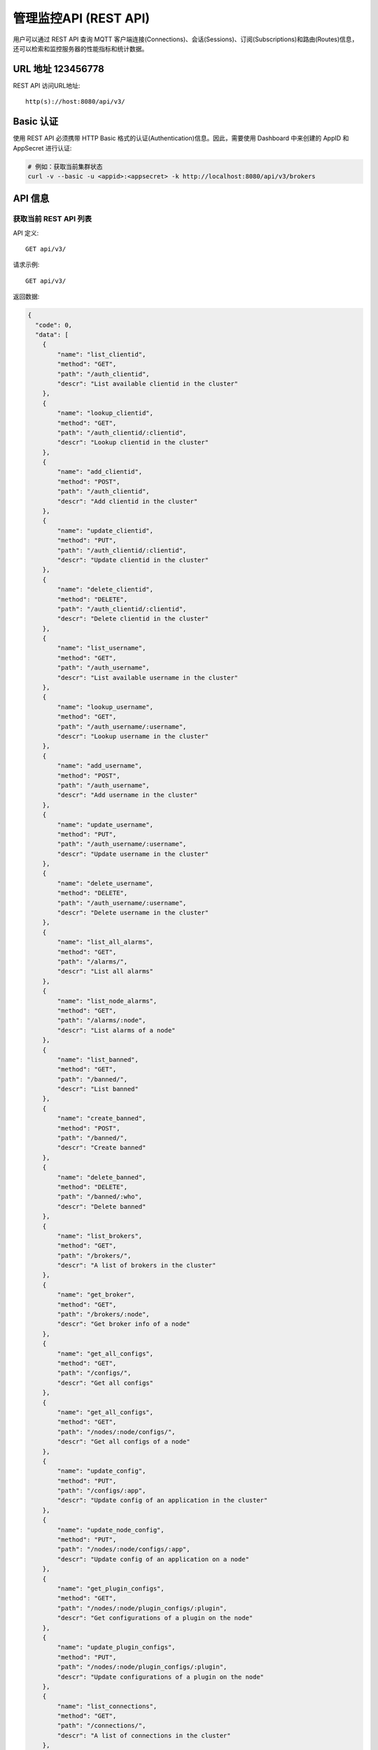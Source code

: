 
.. _rest_api:

======================
管理监控API (REST API)
======================

用户可以通过 REST API 查询 MQTT 客户端连接(Connections)、会话(Sessions)、订阅(Subscriptions)和路由(Routes)信息，还可以检索和监控服务器的性能指标和统计数据。

---------
URL 地址 123456778
---------

REST API 访问URL地址::

    http(s)://host:8080/api/v3/

-----------
Basic 认证
-----------

使用 REST API 必须携带 HTTP Basic 格式的认证(Authentication)信息。因此，需要使用 Dashboard 中来创建的 AppID 和 AppSecret 进行认证:

.. code-block:: bash

    # 例如：获取当前集群状态
    curl -v --basic -u <appid>:<appsecret> -k http://localhost:8080/api/v3/brokers

----------
API 信息
----------

获取当前 REST API 列表
----------------------

API 定义::

    GET api/v3/

请求示例::

    GET api/v3/

返回数据:

.. code:: json

    {
      "code": 0,
      "data": [
        {
            "name": "list_clientid",
            "method": "GET",
            "path": "/auth_clientid",
            "descr": "List available clientid in the cluster"
        },
        {
            "name": "lookup_clientid",
            "method": "GET",
            "path": "/auth_clientid/:clientid",
            "descr": "Lookup clientid in the cluster"
        },
        {
            "name": "add_clientid",
            "method": "POST",
            "path": "/auth_clientid",
            "descr": "Add clientid in the cluster"
        },
        {
            "name": "update_clientid",
            "method": "PUT",
            "path": "/auth_clientid/:clientid",
            "descr": "Update clientid in the cluster"
        },
        {
            "name": "delete_clientid",
            "method": "DELETE",
            "path": "/auth_clientid/:clientid",
            "descr": "Delete clientid in the cluster"
        },
        {
            "name": "list_username",
            "method": "GET",
            "path": "/auth_username",
            "descr": "List available username in the cluster"
        },
        {
            "name": "lookup_username",
            "method": "GET",
            "path": "/auth_username/:username",
            "descr": "Lookup username in the cluster"
        },
        {
            "name": "add_username",
            "method": "POST",
            "path": "/auth_username",
            "descr": "Add username in the cluster"
        },
        {
            "name": "update_username",
            "method": "PUT",
            "path": "/auth_username/:username",
            "descr": "Update username in the cluster"
        },
        {
            "name": "delete_username",
            "method": "DELETE",
            "path": "/auth_username/:username",
            "descr": "Delete username in the cluster"
        },
        {
            "name": "list_all_alarms",
            "method": "GET",
            "path": "/alarms/",
            "descr": "List all alarms"
        },
        {
            "name": "list_node_alarms",
            "method": "GET",
            "path": "/alarms/:node",
            "descr": "List alarms of a node"
        },
        {
            "name": "list_banned",
            "method": "GET",
            "path": "/banned/",
            "descr": "List banned"
        },
        {
            "name": "create_banned",
            "method": "POST",
            "path": "/banned/",
            "descr": "Create banned"
        },
        {
            "name": "delete_banned",
            "method": "DELETE",
            "path": "/banned/:who",
            "descr": "Delete banned"
        },
        {
            "name": "list_brokers",
            "method": "GET",
            "path": "/brokers/",
            "descr": "A list of brokers in the cluster"
        },
        {
            "name": "get_broker",
            "method": "GET",
            "path": "/brokers/:node",
            "descr": "Get broker info of a node"
        },
        {
            "name": "get_all_configs",
            "method": "GET",
            "path": "/configs/",
            "descr": "Get all configs"
        },
        {
            "name": "get_all_configs",
            "method": "GET",
            "path": "/nodes/:node/configs/",
            "descr": "Get all configs of a node"
        },
        {
            "name": "update_config",
            "method": "PUT",
            "path": "/configs/:app",
            "descr": "Update config of an application in the cluster"
        },
        {
            "name": "update_node_config",
            "method": "PUT",
            "path": "/nodes/:node/configs/:app",
            "descr": "Update config of an application on a node"
        },
        {
            "name": "get_plugin_configs",
            "method": "GET",
            "path": "/nodes/:node/plugin_configs/:plugin",
            "descr": "Get configurations of a plugin on the node"
        },
        {
            "name": "update_plugin_configs",
            "method": "PUT",
            "path": "/nodes/:node/plugin_configs/:plugin",
            "descr": "Update configurations of a plugin on the node"
        },
        {
            "name": "list_connections",
            "method": "GET",
            "path": "/connections/",
            "descr": "A list of connections in the cluster"
        },
        {
            "name": "list_node_connections",
            "method": "GET",
            "path": "nodes/:node/connections/",
            "descr": "A list of connections on a node"
        },
        {
            "name": "lookup_node_connections",
            "method": "GET",
            "path": "nodes/:node/connections/:clientid",
            "descr": "Lookup a connection on node"
        },
        {
            "name": "lookup_connections",
            "method": "GET",
            "path": "/connections/:clientid",
            "descr": "Lookup a connection in the cluster"
        },
        {
            "name": "lookup_node_connection_via_username",
            "method": "GET",
            "path": "/nodes/:node/connection/username/:username",
            "descr": "Lookup a connection via username in the cluster "
        },
        {
            "name": "lookup_connection_via_username",
            "method": "GET",
            "path": "/connection/username/:username",
            "descr": "Lookup a connection via username on a node "
        },
        {
            "name": "kickout_connection",
            "method": "DELETE",
            "path": "/connections/:clientid",
            "descr": "Kick out a connection"
        },
        {
            "name": "list_listeners",
            "method": "GET",
            "path": "/listeners/",
            "descr": "A list of listeners in the cluster"
        },
        {
            "name": "list_node_listeners",
            "method": "GET",
            "path": "/nodes/:node/listeners",
            "descr": "A list of listeners on the node"
        },
        {
            "name": "list_all_metrics",
            "method": "GET",
            "path": "/metrics/",
            "descr": "A list of metrics of all nodes in the cluster"
        },
        {
            "name": "list_node_metrics",
            "method": "GET",
            "path": "/nodes/:node/metrics/",
            "descr": "A list of metrics of a node"
        },
        {
            "name": "list_nodes",
            "method": "GET",
            "path": "/nodes/",
            "descr": "A list of nodes in the cluster"
        },
        {
            "name": "get_node",
            "method": "GET",
            "path": "/nodes/:node",
            "descr": "Lookup a node in the cluster"
        },
        {
            "name": "list_all_plugins",
            "method": "GET",
            "path": "/plugins/",
            "descr": "List all plugins in the cluster"
        },
        {
            "name": "list_node_plugins",
            "method": "GET",
            "path": "/nodes/:node/plugins/",
            "descr": "List all plugins on a node"
        },
        {
            "name": "load_plugin",
            "method": "PUT",
            "path": "/nodes/:node/plugins/:plugin/load",
            "descr": "Load a plugin"
        },
        {
            "name": "unload_plugin",
            "method": "PUT",
            "path": "/nodes/:node/plugins/:plugin/unload",
            "descr": "Unload a plugin"
        },
        {
            "name": "mqtt_subscribe",
            "method": "POST",
            "path": "/mqtt/subscribe",
            "descr": "Subscribe a topic"
        },
        {
            "name": "mqtt_publish",
            "method": "POST",
            "path": "/mqtt/publish",
            "descr": "Publish a MQTT message"
        },
        {
            "name": "mqtt_unsubscribe",
            "method": "POST",
            "path": "/mqtt/unsubscribe",
            "descr": "Unsubscribe a topic"
        },
        {
            "name": "list_routes",
            "method": "GET",
            "path": "/routes/",
            "descr": "List routes"
        },
        {
            "name": "lookup_routes",
            "method": "GET",
            "path": "/routes/:topic",
            "descr": "Lookup routes to a topic"
        },
        {
            "name": "list_sessions",
            "method": "GET",
            "path": "/sessions/",
            "descr": "A list of sessions in the cluster"
        },
        {
            "name": "list_node_sessions",
            "method": "GET",
            "path": "nodes/:node/sessions/",
            "descr": "A list of sessions on a node"
        },
        {
            "name": "lookup_session",
            "method": "GET",
            "path": "/sessions/:clientid",
            "descr": "Lookup a session in the cluster"
        },
        {
            "name": "lookup_node_session",
            "method": "GET",
            "path": "nodes/:node/sessions/:clientid",
            "descr": "Lookup a session on the node"
        },
        {
            "name": "list_stats",
            "method": "GET",
            "path": "/stats/",
            "descr": "A list of stats of all nodes in the cluster"
        },
        {
            "name": "lookup_node_stats",
            "method": "GET",
            "path": "/nodes/:node/stats/",
            "descr": "A list of stats of a node"
        },
        {
            "name": "list_subscriptions",
            "method": "GET",
            "path": "/subscriptions/",
            "descr": "A list of subscriptions in the cluster"
        },
        {
            "name": "list_node_subscriptions",
            "method": "GET",
            "path": "/nodes/:node/subscriptions/",
            "descr": "A list of subscriptions on a node"
        },
        {
            "name": "lookup_client_subscriptions",
            "method": "GET",
            "path": "/subscriptions/:clientid",
            "descr": "A list of subscriptions of a client"
        },
        {
            "name": "lookup_client_subscriptions_with_node",
            "method": "GET",
            "path": "/nodes/:node/subscriptions/:clientid",
            "descr": "A list of subscriptions of a client on the node"
        },
        {
            "name": "create_rule",
            "method": "POST",
            "path": "/rules/",
            "descr": "Create a rule"
        },
        {
            "name": "list_rules",
            "method": "GET",
            "path": "/rules/",
            "descr": "A list of all rules"
        },
        {
            "name": "show_rule",
            "method": "GET",
            "path": "/rules/:id",
            "descr": "Show a rule"
        },
        {
            "name": "delete_rule",
            "method": "DELETE",
            "path": "/rules/:id",
            "descr": "Delete a rule"
        },
        {
            "name": "list_actions",
            "method": "GET",
            "path": "/actions/",
            "descr": "A list of all actions"
        },
        {
            "name": "show_action",
            "method": "GET",
            "path": "/actions/:name",
            "descr": "Show an action"
        },
        {
            "name": "list_resources",
            "method": "GET",
            "path": "/resources/",
            "descr": "A list of all resources"
        },
        {
            "name": "create_resource",
            "method": "POST",
            "path": "/resources/",
            "descr": "Create a resource"
        },
        {
            "name": "show_resource",
            "method": "GET",
            "path": "/resources/:id",
            "descr": "Show a resource"
        },
        {
            "name": "delete_resource",
            "method": "DELETE",
            "path": "/resources/:id",
            "descr": "Delete a resource"
        },
        {
            "name": "list_resource_types",
            "method": "GET",
            "path": "/resource_types/",
            "descr": "List all resource types"
        },
        {
            "name": "show_resource_type",
            "method": "GET",
            "path": "/resource_types/:name",
            "descr": "Show a resource type"
        },
        {
            "name": "list_resources_by_type",
            "method": "GET",
            "path": "/resource_types/:type/resources",
            "descr": "List all resources of a resource type"
        },
        {
            "name": "list_actions_by_type",
            "method": "GET",
            "path": "/resource_types/:type/actions",
            "descr": "List all actions of a resource type"
        }]
      }


----------
集群与节点
----------

获取集群基本信息
----------------------


API 定义::

    GET api/v3/brokers/

请求示例::

    GET api/v3/brokers/

返回数据:

.. code:: json

    {
      "code": 0,
      "data": [
        {
          "datetime": "2019-04-29 10:56:41",
          "node": "emqx@127.0.0.1",
          "node_status": "Running",
          "otp_release": "R21/10.3.2",
          "sysdescr": "EMQ X Broker",
          "uptime": "3 minutes, 59 seconds",
          "version": "v3.1.0"
        }
      ]
    }


获取节点基本信息
----------------------


API 定义::

    GET api/v3/brokers/${node}

请求示例::

    GET api/v3/brokers/emqx@127.0.0.1

返回数据:

.. code:: json

  {
    "code": 0,
    "data": {
      "datetime": "2019-04-29 10:59:59",
      "node_status": "Running",
      "otp_release": "R21/10.3.2",
      "sysdescr": "EMQ X Broker",
      "uptime": "7 minutes, 16 seconds",
      "version": "v3.1.0"
    }
  }


获取集群监控数据
----------------------


API 定义::

    GET api/v3/nodes/

请求示例::

    GET api/v3/nodes/

返回数据:

.. code:: json

  {
    "code": 0,
    "data": [
      {
        "connections": 2,
        "load1": "2.75",
        "load15": "2.87",
        "load5": "2.57",
        "max_fds": 7168,
        "memory_total": "76.45M",
        "memory_used": "59.48M",
        "name": "emqx@127.0.0.1",
        "node": "emqx@127.0.0.1",
        "node_status": "Running",
        "otp_release": "R21/10.3.2",
        "process_available": 262144,
        "process_used": 331,
        "uptime": "1 days,18 hours, 45 minutes, 1 seconds",
        "version": "v3.1.0"
      }
    ]
  }


获取节点监控数据
----------------------


API 定义::

    GET api/v3/nodes/${node}

请求示例::

    GET api/v3/nodes/emqx@127.0.0.1

返回数据:

.. code:: json

  {
    "code": 0,
    "data": {
      "connections": 1,
      "load1": "2.75",
      "load15": "2.87",
      "load5": "2.57",
      "max_fds": 7168,
      "memory_total": 80162816,
      "memory_used": 62254160,
      "name": "emqx@127.0.0.1",
      "node_status": "Running",
      "otp_release": "R21/10.3.2",
      "process_available": 262144,
      "process_used": 331,
      "uptime": "1 days,18 hours, 45 minutes, 1 seconds",
      "version": "v3.1.0"
    }
  }


---------------------
连接信息(Connections)
---------------------

获取集群连接信息
----------------------------


API 定义::

    GET api/v3/connections/

请求示例::

    GET api/v3/connections/?_page=1&_limit=10000

返回数据:

.. code:: json

  {
    "code": 0,
    "data": [
      {
        "clean_start": true,
        "client_id": "mosquitto_mqtt",
        "conn_mod": "emqx_connection",
        "connected_at": "2019-04-29 11:05:01",
        "heap_size": 2586,
        "ipaddress": "127.0.0.1",
        "is_bridge": false,
        "keepalive": 60,
        "mailbox_len": 0,
        "node": "emqx@127.0.0.1",
        "peercert": "nossl",
        "port": 64899,
        "proto_name": "MQIsdp",
        "proto_ver": 3,
        "recv_cnt": 2,
        "recv_msg": 0,
        "recv_oct": 47,
        "recv_pkt": 2,
        "reductions": 3588,
        "send_cnt": 2,
        "send_msg": 0,
        "send_oct": 9,
        "send_pend": 0,
        "send_pkt": 2,
        "username": "undefined",
        "zone": "external"
      }
    ],
    "meta": {
      "page": 1,
      "limit": 10000,
      "count": 1
    }
  }


获取节点连接信息
----------------------------


API 定义::

    GET api/v3/nodes/${node}/connections/

请求示例::

    GET api/v3/nodes/emqx@127.0.0.1/connections/?_page=1&_limit=10000

返回数据:

.. code-block:: json

  {
    "code": 0,
    "data": [
     {
       "clean_start": true,
       "client_id": "mosquitto_mqtt",
       "conn_mod": "emqx_connection",
       "connected_at": "2019-04-29 11:05:01",
       "heap_size": 610,
       "ipaddress": "127.0.0.1",
       "is_bridge": false,
       "keepalive": 60,
       "mailbox_len": 0,
       "node": "emqx@127.0.0.1",
       "peercert": "nossl",
       "port": 64899,
       "proto_name": "MQIsdp",
       "proto_ver": 3,
       "recv_cnt": 5,
       "recv_msg": 0,
       "recv_oct": 53,
       "recv_pkt": 5,
       "reductions": 6081,
       "send_cnt": 5,
       "send_msg": 0,
       "send_oct": 15,
       "send_pend": 0,
       "send_pkt": 5,
       "username": "undefined",
       "zone": "external"
     }
    ],
    "meta": {
      "page": 1,
      "limit": 10000,
      "count": 1
    }
  }


获取集群指定连接信息
--------------------------


API 定义::

    GET api/v3/connections/${clientid}

请求示例::

    GET api/v3/connections/mosquitto_mqtt

返回数据:

.. code-block:: json

  {
    "code": 0,
    "data": [
      {
        "clean_start": true,
        "client_id": "mosquitto_mqtt",
        "conn_mod": "emqx_connection",
        "connected_at": "2019-04-29 11:05:01",
        "heap_size": 610,
        "ipaddress": "127.0.0.1",
        "is_bridge": false,
        "keepalive": 60,
        "mailbox_len": 0,
        "node": "emqx@127.0.0.1",
        "peercert": "nossl",
        "port": 64899,
        "proto_name": "MQIsdp",
        "proto_ver": 3,
        "recv_cnt": 8,
        "recv_msg": 0,
        "recv_oct": 59,
        "recv_pkt": 8,
        "reductions": 8560,
        "send_cnt": 8,
        "send_msg": 0,
        "send_oct": 21,
        "send_pend": 0,
        "send_pkt": 8,
        "username": "undefined",
        "zone": "external"
      }
    ]
  }


获取节点指定连接信息
----------------------------


API 定义::

    GET api/v3/nodes/${node}/connections/${clientid}

请求示例::

    GET api/v3/nodes/emqx@127.0.0.1/connections/mosquitto_mqtt

返回数据:

.. code-block:: json

  {
    "code": 0,
    "data": [
      {
        "clean_start": true,
        "client_id": "mosquitto_mqtt",
        "conn_mod": "emqx_connection",
        "connected_at": "2019-04-29 11:05:01",
        "heap_size": 610,
        "ipaddress": "127.0.0.1",
        "is_bridge": false,
        "keepalive": 60,
        "mailbox_len": 0,
        "node": "emqx@127.0.0.1",
        "peercert": "nossl",
        "port": 64899,
        "proto_name": "MQIsdp",
        "proto_ver": 3,
        "recv_cnt": 14,
        "recv_msg": 0,
        "recv_oct": 71,
        "recv_pkt": 14,
        "reductions": 13534,
        "send_cnt": 14,
        "send_msg": 0,
        "send_oct": 33,
        "send_pend": 0,
        "send_pkt": 14,
        "username": "undefined",
        "zone": "external"
      }
    ]
  }


断开指定连接
------------------


API 定义::

    DELETE api/v3/connections/${clientid}

请求示例::

    DELETE api/v3/connections/mosquitto_mqtt

返回数据:

.. code-block:: json

  {
    "code": 0
  }


--------------
会话(Sessions)
--------------

获取集群会话信息
------------------------------


API 定义::

    GET api/v3/sessions/

请求示例::

    GET api/v3/sessions/?_page=1&_limit=10000

返回数据:

.. code-block:: json

  {
    "code": 0,
    "data": [
      {
        "awaiting_rel_len": 0,
        "binding": "local",
        "clean_start": true,
        "client_id": "mqttjs_f79fbc5a4b",
        "created_at": "2019-04-29 11:28:04",
        "deliver_msg": 0,
        "enqueue_msg": 0,
        "expiry_interval": 0,
        "heap_size": 233,
        "inflight_len": 0,
        "mailbox_len": 0,
        "max_awaiting_rel": 100,
        "max_inflight": 32,
        "max_mqueue": 1000,
        "max_subscriptions": 0,
        "mqueue_dropped": 0,
        "mqueue_len": 0,
        "node": "emqx@127.0.0.1",
        "reductions": 211,
        "subscriptions_count": 0,
        "username": ""
      },
      {
        "awaiting_rel_len": 0,
        "binding": "local",
        "clean_start": true,
        "client_id": "mosquitto_mqtt",
        "created_at": "2019-04-29 11:28:28",
        "deliver_msg": 0,
        "enqueue_msg": 0,
        "expiry_interval": 0,
        "heap_size": 376,
        "inflight_len": 0,
        "mailbox_len": 0,
        "max_awaiting_rel": 100,
        "max_inflight": 32,
        "max_mqueue": 1000,
        "max_subscriptions": 0,
        "mqueue_dropped": 0,
        "mqueue_len": 0,
        "node": "emqx@127.0.0.1",
        "reductions": 202,
        "subscriptions_count": 0,
        "username": "undefined"
      }
    ],
    "meta": {
      "page": 1,
      "limit": 10000,
      "count": 2
    }
  }


获取集群指定会话信息
------------------------------

API 定义::

    GET api/v3/sessions/${clientid}

请求示例::

    GET api/v3/sessions/mosquitto_mqtt

返回数据:

.. code-block:: json

  {
    "code": 0,
    "data": [
      {
        "awaiting_rel_len": 0,
        "binding": "local",
        "clean_start": true,
        "client_id": "mosquitto_mqtt",
        "created_at": "2019-04-29 11:28:28",
        "deliver_msg": 0,
        "enqueue_msg": 0,
        "expiry_interval": 0,
        "heap_size": 376,
        "inflight_len": 0,
        "mailbox_len": 0,
        "max_awaiting_rel": 100,
        "max_inflight": 32,
        "max_mqueue": 1000,
        "max_subscriptions": 0,
        "mqueue_dropped": 0,
        "mqueue_len": 0,
        "node": "emqx@127.0.0.1",
        "reductions": 453,
        "subscriptions_count": 1,
        "username": "undefined"
      }
    ]
  }


获取节点会话信息
----------------------

API 定义::

    GET api/v3/nodes/${node}/sessions/


请求示例::

    GET api/v3/nodes/emqx@127.0.0.1/sessions/?_page=1&_limit=10000


返回数据:

.. code-block:: json

  {
    "code": 0,
    "data": [
      {
        "awaiting_rel_len": 0,
        "binding": "local",
        "clean_start": true,
        "client_id": "mqttjs_f79fbc5a4b",
        "created_at": "2019-04-29 11:28:04",
        "deliver_msg": 0,
        "enqueue_msg": 0,
        "expiry_interval": 0,
        "heap_size": 233,
        "inflight_len": 0,
        "mailbox_len": 0,
        "max_awaiting_rel": 100,
        "max_inflight": 32,
        "max_mqueue": 1000,
        "max_subscriptions": 0,
        "mqueue_dropped": 0,
        "mqueue_len": 0,
        "node": "emqx@127.0.0.1",
        "reductions": 211,
        "subscriptions_count": 0,
        "username": ""
      },
      {
        "awaiting_rel_len": 0,
        "binding": "local",
        "clean_start": true,
        "client_id": "mosquitto_mqtt",
        "created_at": "2019-04-29 11:28:28",
        "deliver_msg": 0,
        "enqueue_msg": 0,
        "expiry_interval": 0,
        "heap_size": 376,
        "inflight_len": 0,
        "mailbox_len": 0,
        "max_awaiting_rel": 100,
        "max_inflight": 32,
        "max_mqueue": 1000,
        "max_subscriptions": 0,
        "mqueue_dropped": 0,
        "mqueue_len": 0,
        "node": "emqx@127.0.0.1",
        "reductions": 453,
        "subscriptions_count": 1,
        "username": "undefined"
      }
    ],
    "meta": {
      "page": 1,
      "limit": 10000,
      "count": 2
    }
  }


获取节点指定会话信息
------------------------------

API 定义::

    GET api/v3/nodes/${node}/sessions/${clientid}

请求示例::

    GET api/v3/nodes/emqx@127.0.0.1/sessions/mosquitto_mqtt

请求参数:

.. code-block:: json

  {
    "topic": "test_topic",
    "payload": "hello",
    "qos": 1,
    "retain": false,
    "client_id": "mqttjs_ab9069449e"
  }

返回数据:

.. code-block:: json

  {
    "code": 0,
    "data": [
      {
        "awaiting_rel_len": 0,
        "binding": "local",
        "clean_start": true,
        "client_id": "mosquitto_mqtt",
        "created_at": "2018-09-12 10:42:57",
        "deliver_msg": 0,
        "enqueue_msg": 0,
        "expiry_interval": 7200,
        "heap_size": 376,
        "inflight_len": 0,
        "mailbox_len": 0,
        "max_awaiting_rel": 100,
        "max_inflight": 32,
        "max_mqueue": 1000,
        "max_subscriptions": 0,
        "mqueue_dropped": 0,
        "mqueue_len": 0,
        "node": "emqx@127.0.0.1",
        "reductions": 203,
        "subscriptions_count": 0,
        "username": "mosquitto_mqtt"
      }
    ]
  }


--------------------
订阅(Subscriptions)
--------------------


获取集群订阅信息
------------------------

API 定义::

    GET api/v3/subscriptions/


请求示例::

    GET api/v3/subscriptions/?_page=1&_limit=10000


返回数据:

.. code-block:: json

  {
    "code": 0,
    "data": [
      {
        "client_id": "mqttjs_f79fbc5a4b",
        "node": "emqx@127.0.0.1",
        "qos": 0,
        "topic": "testtopic/#"
      },
      {
        "client_id": "mosquitto_mqtt",
        "node": "emqx@127.0.0.1",
        "qos": 0,
        "topic": "t"
      }
    ],
    "meta": {
      "page": 1,
      "limit": 10000,
      "count": 2
    }
  }


获取集群指定连接订阅信息
------------------------

API 定义::

    GET api/v3/subscriptions/${clientid}

请求示例::

    GET api/v3/subscriptions/mosquitto_mqtt

返回数据:

.. code-block:: json

  {
    "code": 0,
    "data": [
      {
        "client_id": "mosquitto_mqtt",
        "node": "emqx@127.0.0.1",
        "qos": 0,
        "topic": "t"
      }
    ]
  }


获取节点订阅信息
------------------------------

API 定义::

    GET api/v3/nodes/${node}/subscriptions/

请求示例::

    GET api/v3/nodes/emqx@127.0.0.1/subscriptions/?_page=1&_limit=10000

返回数据:

.. code-block:: json

  {
    "code": 0,
    "data": [
      {
        "client_id": "mqttjs_f79fbc5a4b",
        "node": "emqx@127.0.0.1",
        "qos": 0,
        "topic": "testtopic/#"
      },
      {
        "client_id": "mosquitto_mqtt",
        "node": "emqx@127.0.0.1",
        "qos": 0,
        "topic": "t"
      }
    ],
    "meta": {
      "page": 1,
      "limit": 10000,
      "count": 2
    }
  }


获取节点指定连接订阅信息
------------------------------


API 定义::

    GET api/v3/nodes/${node}/subscriptions/${clientid}


请求示例::

    GET api/v3/nodes/emqx@127.0.0.1/subscriptions/mosquitto_mqtt


返回数据:

.. code-block:: json

  {
    "code": 0,
    "data": [
      {
        "client_id": "mosquitto_mqtt",
        "node": "emqx@127.0.0.1",
        "qos": 0,
        "topic": "t"
      }
    ]
  }


------------
路由(Routes)
------------

获取集群路由表
--------------

API 定义::

    GET api/v3/routes/

请求示例::

    GET api/v3/routes/

返回数据:

.. code-block:: json

  {
    "code": 0,
    "data": [
      {
        "node": "emqx@127.0.0.1",
        "topic": "testtopic/#"
      },
      {
        "node": "emqx@127.0.0.1",
        "topic": "t"
      }
    ],
    "meta": {
      "page": 1,
      "limit": 10000,
      "count": 2
    }
  }


获取集群指定主题的路由信息
----------------------------

API 定义::

    GET api/v3/routes/${topic}

请求示例::

    GET api/v3/routes/t

返回数据:

.. code-block:: json

  {
    "code": 0,
    "data": [
      {
        "node": "emqx@127.0.0.1",
        "topic": "t"
      }
    ]
  }


------------------
发布/订阅/取消订阅
------------------

发布消息
--------


API 定义::

    POST api/v3/mqtt/publish

请求参数:

.. code-block:: json

  {
    "topic": "test_topic",
    "payload": "hello",
    "qos": 1,
    "retain": false,
    "client_id": "mqttjs_ab9069449e"
  }


请求示例::

    POST api/v3/mqtt/publish

返回数据:

.. code-block:: json

  {
    "code": 0
  }



创建订阅
--------

API 定义::

    POST api/v3/mqtt/subscribe

请求参数:

.. code-block:: json

  {
    "topic": "test_topic",
    "qos": 1,
    "client_id": "mqttjs_ab9069449e"
  }


请求示例::

    POST api/v3/mqtt/subscribe


返回数据:

.. code-block:: json

  {
    "code": 0
  }


取消订阅
--------



API 定义::

    POST api/v3/mqtt/unsubscribe

请求参数:

.. code-block:: json

  {
    "topic": "test_topic",
    "client_id": "mqttjs_ab9069449e"
  }


请求示例::

    POST api/v3/mqtt/unsubscribe


返回数据:

.. code-block:: json

  {
    "code": 0
  }


-------------
插件(Plugins)
-------------

获取所有节点插件列表
------------------------

API 定义::

    GET api/v3/plugins/

请求示例::

    GET api/v3/plugins/

返回数据:

.. code-block:: json

  {
    "code": 0,
    "data": [
      {
        "node": "emqx@127.0.0.1",
        "plugins": [
          {
            "name": "emqx_auth_clientid",
            "version": "v3.1.0",
            "description": "EMQ X Authentication with ClientId/Password",
            "active": false
          },
          {
            "name": "emqx_auth_http",
            "version": "v3.1.0",
            "description": "EMQ X Authentication/ACL with HTTP API",
            "active": false
          },
          {
            "name": "emqx_auth_jwt",
            "version": "v3.1.0",
            "description": "EMQ X Authentication with JWT",
            "active": false
          },
          {
            "name": "emqx_auth_ldap",
            "version": "v3.1.0",
            "description": "EMQ X Authentication/ACL with LDAP",
            "active": false
          },
          {
            "name": "emqx_auth_mongo",
            "version": "v3.1.0",
            "description": "EMQ X Authentication/ACL with MongoDB",
            "active": false
          },
          {
            "name": "emqx_auth_mysql",
            "version": "v3.1.0",
            "description": "EMQ X Authentication/ACL with MySQL",
            "active": false
          },
          {
            "name": "emqx_auth_pgsql",
            "version": "v3.1.0",
            "description": "EMQ X Authentication/ACL with PostgreSQL",
            "active": false
          },
          {
            "name": "emqx_auth_redis",
            "version": "v3.1.0",
            "description": "EMQ X Authentication/ACL with Redis",
            "active": false
          },
          {
            "name": "emqx_auth_username",
            "version": "v3.1.0",
            "description": "EMQ X Authentication with Username and Password",
            "active": false
          },
          {
            "name": "emqx_coap",
            "version": "v3.1.0",
            "description": "EMQ X CoAP Gateway",
            "active": false
          },
          {
            "name": "emqx_dashboard",
            "version": "v3.1.0",
            "description": "EMQ X Web Dashboard",
            "active": true
          },
          {
            "name": "emqx_delayed_publish",
            "version": "v3.1.0",
            "description": "EMQ X Delayed Publish",
            "active": false
          },
          {
            "name": "emqx_lua_hook",
            "version": "v3.1.0",
            "description": "EMQ X Lua Hooks",
            "active": false
          },
          {
            "name": "emqx_lwm2m",
            "version": "v3.1.0",
            "description": "EMQ X LwM2M Gateway",
            "active": false
          },
          {
            "name": "emqx_management",
            "version": "v3.1.0",
            "description": "EMQ X Management API and CLI",
            "active": true
          },
          {
            "name": "emqx_plugin_template",
            "version": "v3.1.0",
            "description": "EMQ X Plugin Template",
            "active": false
          },
          {
            "name": "emqx_psk_file",
            "version": "v3.1.0",
            "description": "EMQX PSK Plugin from File",
            "active": false
          },
          {
            "name": "emqx_recon",
            "version": "v3.1.0",
            "description": "EMQ X Recon Plugin",
            "active": true
          },
          {
            "name": "emqx_reloader",
            "version": "v3.1.0",
            "description": "EMQ X Reloader Plugin",
            "active": false
          },
          {
            "name": "emqx_retainer",
            "version": "v3.1.0",
            "description": "EMQ X Retainer",
            "active": true
          },
          {
            "name": "emqx_rule_engine",
            "version": "v3.1.0",
            "description": "EMQ X Rule Engine",
            "active": true
          },
          {
            "name": "emqx_sn",
            "version": "v3.1.0",
            "description": "EMQ X MQTT SN Plugin",
            "active": false
          },
          {
            "name": "emqx_statsd",
            "version": "v3.1.0",
            "description": "Statsd for EMQ X",
            "active": false
          },
          {
            "name": "emqx_stomp",
            "version": "v3.1.0",
            "description": "EMQ X Stomp Protocol Plugin",
            "active": false
          },
          {
            "name": "emqx_web_hook",
            "version": "v3.1.0",
            "description": "EMQ X Webhook Plugin",
            "active": false
          }
        ]
      }
    ]
  }


获取节点插件列表
------------------

API 定义::

    GET api/v3/nodes/${node}/plugins/

请求示例::

    GET api/v3/nodes/emqx@127.0.0.1/plugins/


返回数据:

.. code:: json

  {
    "code": 0,
    "data": [
      {
        "name": "emqx_auth_clientid",
        "version": "v3.1.0",
        "description": "EMQ X Authentication with ClientId/Password",
        "active": false
      },
      {
        "name": "emqx_auth_http",
        "version": "v3.1.0",
        "description": "EMQ X Authentication/ACL with HTTP API",
        "active": false
      },
      {
        "name": "emqx_auth_jwt",
        "version": "v3.1.0",
        "description": "EMQ X Authentication with JWT",
        "active": false
      },
      {
        "name": "emqx_auth_ldap",
        "version": "v3.1.0",
        "description": "EMQ X Authentication/ACL with LDAP",
        "active": false
      },
      {
        "name": "emqx_auth_mongo",
        "version": "v3.1.0",
        "description": "EMQ X Authentication/ACL with MongoDB",
        "active": false
      },
      {
        "name": "emqx_auth_mysql",
        "version": "v3.1.0",
        "description": "EMQ X Authentication/ACL with MySQL",
        "active": false
      },
      {
        "name": "emqx_auth_pgsql",
        "version": "v3.1.0",
        "description": "EMQ X Authentication/ACL with PostgreSQL",
        "active": false
      },
      {
        "name": "emqx_auth_redis",
        "version": "v3.1.0",
        "description": "EMQ X Authentication/ACL with Redis",
        "active": false
      },
      {
        "name": "emqx_auth_username",
        "version": "v3.1.0",
        "description": "EMQ X Authentication with Username and Password",
        "active": false
      },
      {
        "name": "emqx_coap",
        "version": "v3.1.0",
        "description": "EMQ X CoAP Gateway",
        "active": false
      },
      {
        "name": "emqx_dashboard",
        "version": "v3.1.0",
        "description": "EMQ X Web Dashboard",
        "active": true
      },
      {
        "name": "emqx_delayed_publish",
        "version": "v3.1.0",
        "description": "EMQ X Delayed Publish",
        "active": false
      },
      {
        "name": "emqx_lua_hook",
        "version": "v3.1.0",
        "description": "EMQ X Lua Hooks",
        "active": false
      },
      {
        "name": "emqx_lwm2m",
        "version": "v3.1.0",
        "description": "EMQ X LwM2M Gateway",
        "active": false
      },
      {
        "name": "emqx_management",
        "version": "v3.1.0",
        "description": "EMQ X Management API and CLI",
        "active": true
      },
      {
        "name": "emqx_plugin_template",
        "version": "v3.1.0",
        "description": "EMQ X Plugin Template",
        "active": false
      },
      {
        "name": "emqx_psk_file",
        "version": "v3.1.0",
        "description": "EMQX PSK Plugin from File",
        "active": false
      },
      {
        "name": "emqx_recon",
        "version": "v3.1.0",
        "description": "EMQ X Recon Plugin",
        "active": true
      },
      {
        "name": "emqx_reloader",
        "version": "v3.1.0",
        "description": "EMQ X Reloader Plugin",
        "active": false
      },
      {
        "name": "emqx_retainer",
        "version": "v3.1.0",
        "description": "EMQ X Retainer",
        "active": true
      },
      {
        "name": "emqx_rule_engine",
        "version": "v3.1.0",
        "description": "EMQ X Rule Engine",
        "active": true
      },
      {
        "name": "emqx_sn",
        "version": "v3.1.0",
        "description": "EMQ X MQTT SN Plugin",
        "active": false
      },
      {
        "name": "emqx_statsd",
        "version": "v3.1.0",
        "description": "Statsd for EMQ X",
        "active": false
      },
      {
        "name": "emqx_stomp",
        "version": "v3.1.0",
        "description": "EMQ X Stomp Protocol Plugin",
        "active": false
      },
      {
        "name": "emqx_web_hook",
        "version": "v3.1.0",
        "description": "EMQ X Webhook Plugin",
        "active": false
      }
    ]
  }


启用节点指定插件
-----------------------

API 定义::

    PUT api/v3/nodes/${node}/plugins/${plugin}/load

请求示例::

    PUT api/v3/nodes/emqx@127.0.0.1/plugins/emqx_auth_clientid/load

返回数据:

.. code-block:: json

  {
    "code": 0
  }


关闭节点指定插件
-----------------------

API 定义::

    PUT api/v3/nodes/${node}/plugins/${plugin}/unload

请求示例::

    PUT api/v3/nodes/emqx@127.0.0.1/plugins/emqx_auth_clientid/unload

返回数据:

.. code-block:: json

  {
    "code": 0
  }


------------------
监听器(Listeners)
------------------

获取集群监听器列表
------------------------


API 定义::

    GET api/v3/listeners/

请求示例::

    GET api/v3/listeners/

返回数据:

.. code-block:: json

  {
    "code": 0,
    "data": [
      {
        "listeners": [
          {
            "acceptors": 16,
            "current_conns": 0,
            "listen_on": "8883",
            "max_conns": 102400,
            "protocol": "mqtt:ssl",
            "shutdown_count": [ ]
          },
          {
            "acceptors": 8,
            "current_conns": 2,
            "listen_on": "0.0.0.0:1883",
            "max_conns": 1024000,
            "protocol": "mqtt:tcp",
            "shutdown_count": {
              "closed": 2,
              "kicked": 1
            }
          },
          {
            "acceptors": 4,
            "current_conns": 0,
            "listen_on": "127.0.0.1:11883",
            "max_conns": 10240000,
            "protocol": "mqtt:tcp",
            "shutdown_count": [ ]
          },
          {
            "acceptors": 4,
            "current_conns": 1,
            "listen_on": "18083",
            "max_conns": 512,
            "protocol": "http:dashboard",
            "shutdown_count": [ ]
          },
          {
            "acceptors": 2,
            "current_conns": 0,
            "listen_on": "8080",
            "max_conns": 512,
            "protocol": "http:management",
            "shutdown_count": [ ]
          },
          {
            "acceptors": 4,
            "current_conns": 0,
            "listen_on": "8083",
            "max_conns": 102400,
            "protocol": "mqtt:ws",
            "shutdown_count": [ ]
          },
          {
            "acceptors": 4,
            "current_conns": 0,
            "listen_on": "8084",
            "max_conns": 16,
            "protocol": "mqtt:wss",
            "shutdown_count": [ ]
          }
        ],
        "node": "emqx@127.0.0.1"
      }
    ]
  }


获取节点监听器列表
------------------------


API 定义::

    GET api/v3/nodes/${node}/listeners

请求示例::

    GET api/v3/nodes/emqx@127.0.0.1/listeners

返回数据:

.. code-block:: json

  {
    "code": 0,
    "data": [
      {
        "acceptors": 16,
        "current_conns": 0,
        "listen_on": "8883",
        "max_conns": 102400,
        "protocol": "mqtt:ssl",
        "shutdown_count": [ ]
      },
      {
        "acceptors": 8,
        "current_conns": 2,
        "listen_on": "0.0.0.0:1883",
        "max_conns": 1024000,
        "protocol": "mqtt:tcp",
        "shutdown_count": {
          "closed": 2,
          "kicked": 1
        }
      },
      {
        "acceptors": 4,
        "current_conns": 0,
        "listen_on": "127.0.0.1:11883",
        "max_conns": 10240000,
        "protocol": "mqtt:tcp",
        "shutdown_count": [ ]
      },
      {
        "acceptors": 4,
        "current_conns": 1,
        "listen_on": "18083",
        "max_conns": 512,
        "protocol": "http:dashboard",
        "shutdown_count": [ ]
      },
      {
        "acceptors": 2,
        "current_conns": 0,
        "listen_on": "8080",
        "max_conns": 512,
        "protocol": "http:management",
        "shutdown_count": [ ]
      },
      {
        "acceptors": 4,
        "current_conns": 0,
        "listen_on": "8083",
        "max_conns": 102400,
        "protocol": "mqtt:ws",
        "shutdown_count": [ ]
      },
      {
        "acceptors": 4,
        "current_conns": 0,
        "listen_on": "8084",
        "max_conns": 16,
        "protocol": "mqtt:wss",
        "shutdown_count": [ ]
      }
    ]
  }


------------
收发报文统计
------------

获取集群收发报文统计
--------------------------


API 定义::

    GET api/v3/metrics/

请求示例::

    GET api/v3/metrics/

返回数据:

.. code-block:: json

  {
    "code": 0,
    "data": [
      {
        "node": "emqx@127.0.0.1",
        "metrics": {
          "bytes/received": 342,
          "packets/pubrel/sent": 0,
          "packets/pubcomp/missed": 0,
          "packets/sent": 13,
          "packets/pubrel/received": 0,
          "messages/qos1/received": 0,
          "packets/publish/received": 2,
          "packets/auth": 0,
          "messages/qos0/received": 2,
          "packets/pubcomp/received": 0,
          "packets/unsuback": 0,
          "packets/pubrec/missed": 0,
          "messages/qos1/sent": 0,
          "messages/qos2/sent": 0,
          "bytes/sent": 116,
          "messages/received": 2,
          "messages/dropped": 1,
          "messages/qos2/received": 0,
          "packets/connect": 5,
          "messages/qos0/sent": 4,
          "packets/disconnect/received": 0,
          "packets/pubrec/sent": 0,
          "packets/publish/sent": 4,
          "packets/pubrec/received": 0,
          "packets/received": 11,
          "packets/unsubscribe": 0,
          "packets/subscribe": 4,
          "packets/disconnect/sent": 0,
          "packets/pingresp": 0,
          "messages/qos2/dropped": 0,
          "packets/puback/missed": 0,
          "packets/pingreq": 0,
          "packets/connack": 5,
          "packets/pubrel/missed": 0,
          "messages/sent": 4,
          "packets/suback": 4,
          "messages/retained": 3,
          "packets/puback/sent": 0,
          "packets/puback/received": 0,
          "messages/qos2/expired": 0,
          "messages/forward": 0,
          "messages/expired": 0,
          "packets/pubcomp/sent": 0
        }
      }
    ]
  }


获取节点收发报文统计
--------------------------


API 定义::

    GET api/v3/nodes/${node}/metrics/

请求示例::

    GET api/v3/nodes/emqx@127.0.0.1/metrics/

返回数据:

.. code-block:: json

  {
    "code": 0,
    "data": {
      "bytes/received": 342,
      "packets/pubrel/sent": 0,
      "packets/pubcomp/missed": 0,
      "packets/sent": 13,
      "packets/pubrel/received": 0,
      "messages/qos1/received": 0,
      "packets/publish/received": 2,
      "packets/auth": 0,
      "messages/qos0/received": 2,
      "packets/pubcomp/received": 0,
      "packets/unsuback": 0,
      "packets/pubrec/missed": 0,
      "messages/qos1/sent": 0,
      "messages/qos2/sent": 0,
      "bytes/sent": 116,
      "messages/received": 2,
      "messages/dropped": 1,
      "messages/qos2/received": 0,
      "packets/connect": 5,
      "messages/qos0/sent": 4,
      "packets/disconnect/received": 0,
      "packets/pubrec/sent": 0,
      "packets/publish/sent": 4,
      "packets/pubrec/received": 0,
      "packets/received": 11,
      "packets/unsubscribe": 0,
      "packets/subscribe": 4,
      "packets/disconnect/sent": 0,
      "packets/pingresp": 0,
      "messages/qos2/dropped": 0,
      "packets/puback/missed": 0,
      "packets/pingreq": 0,
      "packets/connack": 5,
      "packets/pubrel/missed": 0,
      "messages/sent": 4,
      "packets/suback": 4,
      "messages/retained": 3,
      "packets/puback/sent": 0,
      "packets/puback/received": 0,
      "messages/qos2/expired": 0,
      "messages/forward": 0,
      "messages/expired": 0,
      "packets/pubcomp/sent": 0
    }
  }


-------------
连接会话统计
-------------

获取集群连接会话统计
---------------------------


API 定义::

    GET api/v3/stats/

请求示例::

    GET api/v3/stats/

返回数据:

.. code-block:: json

  {
    "code": 0,
    "data": [
      {
        "node": "emqx@127.0.0.1",
        "subscriptions/shared/max": 0,
        "subscriptions/max": 2,
        "subscribers/max": 2,
        "topics/count": 0,
        "subscriptions/count": 0,
        "topics/max": 1,
        "sessions/persistent/max": 2,
        "connections/max": 2,
        "subscriptions/shared/count": 0,
        "sessions/persistent/count": 0,
        "retained/count": 3,
        "routes/count": 0,
        "sessions/count": 0,
        "retained/max": 3,
        "sessions/max": 2,
        "routes/max": 1,
        "subscribers/count": 0,
        "connections/count": 0
      }
    ]
  }


获取节点连接会话统计
--------------------------

API 定义::

    GET api/v3/nodes/${node}/stats/

请求示例::

    GET api/v3/nodes/emqx@127.0.0.1/stats/

返回数据:

.. code-block:: json

  {
    "code": 0,
    "data": {
      "subscriptions/shared/max": 0,
      "subscriptions/max": 2,
      "subscribers/max": 2,
      "topics/count": 0,
      "subscriptions/count": 0,
      "topics/max": 1,
      "sessions/persistent/max": 2,
      "connections/max": 2,
      "subscriptions/shared/count": 0,
      "sessions/persistent/count": 0,
      "retained/count": 3,
      "routes/count": 0,
      "sessions/count": 0,
      "retained/max": 3,
      "sessions/max": 2,
      "routes/max": 1,
      "subscribers/count": 0,
      "connections/count": 0
    }
  }


----------
告警信息
----------

获取集群告警信息
--------------------------


API 定义::

    GET api/v3/alarms/

请求示例::

    GET api/v3/alarms/

返回数据:

.. code-block:: json

  {
    "code": 0,
    "data": [
      {
        "alarms": [],
        "node": "emqx@127.0.0.1"
      }
    ]
  }


获取节点告警信息
---------------------------

API 定义::

    GET api/v3/alarms/${node}

请求示例::

    GET api/v3/alarms/emqx@127.0.0.1

返回数据:

.. code-block:: json

  {
    "code": 0,
    "data": []
  }


----------
黑名单
----------

获取黑名单列表
---------------------------


API 定义::

    GET api/v3/banned/

请求示例::

    GET api/v3/banned/?_page=1&_limit=10000

返回数据:

.. code-block:: json

  {
    "code": 0,
    "data": [],
    "meta": {
        "count": 0,
        "limit": 10000,
        "page": 1
    }
  }


创建黑名单
--------------------------


API 定义::

    POST api/v3/banned/

请求参数:

.. code-block:: json

  {
    "who": "mqttjs_ab9069449e",
    "as": "client_id",
    "reason": "banned the clientId",
    "desc": "normal banned",
    "until": 1536146187
  }

      
请求示例::

    POST api/v3/banned/

返回数据:

.. code-block:: json

  {
    "code": 0,
    "data": {
      "who": "mqttjs_ab9069449e",
      "as": "client_id",
      "reason": "banned the clientId",
      "desc": "normal banned",
      "until": 1536146187
    }
  }


删除指定黑名单
--------------------------


API 定义::

    DELETE api/v3/banned/${who}?as=${as}


请求示例::

    DELETE api/v3/banned/mqttjs_ab9069449e?as=client_id


返回数据:

.. code-block:: json

  {
    "code": 0
  }


------------------
错误信息与数据分页
------------------

HTTP 状态码大于 500 时响应携带错误信息返回
-------------------------------------------

错误示例::

    PUT api/v3/nodes/emqx@127.0.0.1/plugins/emqx_recon/load

返回数据:

.. code-block:: json

  {
    "code": 102,
    "message": "already_started"
  }


分页参数与分页信息
------------------

请求示例中使用了 ?_page=1&_limit=10000 参数的接口均支持分页::

    _page: 当前页码
    _limit: 分页大小


返回数据:

.. code-block:: json

  {
    "code": 0,
    "data": [],
    "meta": {
      "page": 1,
      "limit": 10000,
      "count": 0
    }
  }


----------------------
规则引擎(rule engine)
----------------------

创建规则
----------

API 定义::

  POST api/v3/rules

参数定义:

+-------------+---------------------------------------------------------------+-----------------------+
| name        | String，规则名字                                                                      |
+-------------+---------------------------------------------------------------+-----------------------+
| for         | String，Hook 的名字，可以为:                                                          |
|             | "message.publish"，"client.connected" ... 详见 :ref:`plugins`                         |
+-------------+---------------------------------------------------------------+-----------------------+
| rawsql      | String，用于筛选和转换原始数据的 SQL 语句                                             |
+-------------+---------------------------------------------------------------+-----------------------+
| actions     | JSON Array，动作列表                                                                  |
+-------------+---------------------------------------------------------------+-----------------------+
| -           | name                                                          | String, 动作名字      |
+-------------+---------------------------------------------------------------+-----------------------+
| -           | params                                                        | JSON Object, 动作参数 |
+-------------+---------------------------------------------------------------+-----------------------+
| description | String，可选，规则描述                                                                |
+-------------+---------------------------------------------------------------+-----------------------+

请求参数示例:

.. code-block:: json

  {
    "name": "test-rule",
    "for": "message.publish",
    "rawsql": "select * from \"t/a\"",
    "actions": [{
        "name": "built_in:inspect_action",
        "params": {
            "a": 1
        }
    }],
    "description": "test-rule"
  }

返回数据示例:

.. code-block:: json

  {
    "code": 0,
    "data": {
        "actions": [{
            "name": "built_in:inspect_action",
            "params": {
                "$resource": "built_in:test-resource",
                "a": 1
            }
        }],
        "description": "test-rule",
        "enabled": true,
        "for": "message.publish",
        "id": "test-rule:1556263150688255821",
        "name": "test-rule",
        "rawsql": "select * from \"t/a\""
    }
  }

查询规则
----------

API 定义::

  GET api/v3/rules/${rule_id}

请求参数示例::

  GET api/v3/rules/test-rule:1556263150688255821

返回数据示例:

.. code-block:: json

  {
    "code": 0,
    "data": {
        "actions": [{
            "name": "built_in:inspect_action",
            "params": {
                "$resource": "built_in:test-resource",
                "a": 1
            }
        }],
        "description": "test-rule",
        "enabled": true,
        "for": "message.publish",
        "id": "test-rule:1556263150688255821",
        "name": "test-rule",
        "rawsql": "select * from \"t/a\""
    }
  }

获取当前规则列表
----------------

API 定义::

  GET api/v3/rules


返回数据示例:

.. code-block:: json

  {
    "code": 0,
    "data": [{
        "actions": [{
            "name": "built_in:inspect_action",
            "params": {
                "$resource": "built_in:test-resource",
                "a": 1
            }
        }],
        "description": "test-rule",
        "enabled": true,
        "for": "message.publish",
        "id": "test-rule:1556263150688255821",
        "name": "test-rule",
        "rawsql": "select * from \"t/a\""
    }]
  }


删除规则
----------

API 定义::

  DELETE api/v3/rules/${rule_id}

请求参数示例::

  DELETE api/v3/rules/test-rule:1556263150688255821

返回数据示例:

.. code-block:: json

  {
    "code": 0
  }


获取当前动作列表
----------------

API 定义::

  GET api/v3/actions?for=${hook_type}

请求参示例::

  GET api/v3/actions

返回数据示例:

.. code-block:: json

  {
    "code": 0,
    "data": [{
        "app": "emqx_rule_engine",
        "description": "Republish a MQTT message to a another topic",
        "for": "message.publish",
        "name": "built_in:republish_action",
        "params": {
            "target_topic": {
                "description": "Repubilsh the message to which topic",
                "format": "topic",
                "required": true,
                "title": "To Which Topic",
                "type": "string"
            }
        },
        "type": "built_in"
    }, {
        "app": "emqx_web_hook",
        "description": "Forward Events to Web Server",
        "for": "$events",
        "name": "web_hook:event_action",
        "params": {
            "$resource": {
                "description": "Bind a resource to this action",
                "required": true,
                "title": "Resource ID",
                "type": "string"
            },
            "template": {
                "description": "The payload template to be filled with variables before sending messages",
                "required": false,
                "schema": {},
                "title": "Payload Template",
                "type": "object"
            }
        },
        "type": "web_hook"
    }, {
        "app": "emqx_web_hook",
        "description": "Forward Messages to Web Server",
        "for": "message.publish",
        "name": "web_hook:publish_action",
        "params": {
            "$resource": {
                "description": "Bind a resource to this action",
                "required": true,
                "title": "Resource ID",
                "type": "string"
            }
        },
        "type": "web_hook"
    }, {
        "app": "emqx_rule_engine",
        "description": "Inspect the details of action params for debug purpose",
        "for": "$any",
        "name": "built_in:inspect_action",
        "params": {},
        "type": "built_in"
    }]
  }

请求参数示例::

  GET api/v3/actions?for=client.connected

返回数据示例:

.. code-block:: json

  {
    "code": 0,
    "data": [{
        "app": "emqx_rule_engine",
        "description": "Inspect the details of action params for debug purpose",
        "for": "$any",
        "name": "built_in:inspect_action",
        "params": {},
        "type": "built_in"
    }]
  }


查询动作
---------

API 定义::

  GET api/v3/actions/:action_name

请求参数示例::

  GET api/v3/actions/built_in:inspect_action

返回数据示例:

.. code-block:: json

  {
    "code": 0,
    "data": {
        "app": "emqx_rule_engine",
        "description": "Inspect the details of action params for debug purpose",
        "for": "$any",
        "name": "built_in:inspect_action",
        "params": {},
        "type": "built_in"
    }
  }


获取当前资源类型列表
--------------------

API 定义::

  GET api/v3/resource_types

返回数据示例:

.. code-block:: json

  {
    "code": 0,
    "data": [{
        "attrs": "undefined",
        "config": {
            "url": "http://host-name/chats"
        },
        "description": "forward msgs to host-name/chats",
        "id": "web_hook:webhook1",
        "name": "webhook1",
        "type": "web_hook"
    }, {
        "attrs": "undefined",
        "config": {
            "a": 1
        },
        "description": "test-resource",
        "id": "built_in:test-resource",
        "name": "test-resource",
        "type": "built_in"
    }]
  }


查询资源类型
-------------

API 定义::

  GET api/v3/resource_types/${type}

请求参数示例::

  GET api/v3/resource_types/built_in

返回数据示例:

.. code-block:: json

  {
    "code": 0,
    "data": {
        "description": "The built in resource type for debug purpose",
        "name": "built_in",
        "params": {},
        "provider": "emqx_rule_engine"
    }
  }


获取某种类型的资源
--------------------

API 定义::

  GET api/v3/resource_types/${type}/resources

请求参数示例::

  GET api/v3/resource_types/built_in/resources

返回数据示例:

.. code-block:: json

  {
    "code": 0,
    "data": [{
        "attrs": "undefined",
        "config": {
            "a": 1
        },
        "description": "test-resource",
        "id": "built_in:test-resource",
        "name": "test-resource",
        "type": "built_in"
    }]
  }


获取某种类型的动作
--------------------

API 定义::

  GET api/v3/resource_types/${type}/actions

请求参数示例::

  GET api/v3/resource_types/built_in/actions

返回数据示例:

.. code-block:: json

  {
    "code": 0,
    "data": [{
        "app": "emqx_rule_engine",
        "description": "Inspect the details of action params for debug purpose",
        "for": "$any",
        "name": "built_in:inspect_action",
        "params": {},
        "type": "built_in"
    }, {
        "app": "emqx_rule_engine",
        "description": "Republish a MQTT message to a another topic",
        "for": "message.publish",
        "name": "built_in:republish_action",
        "params": {
            "target_topic": {
                "description": "Repubilsh the message to which topic",
                "format": "topic",
                "required": true,
                "title": "To Which Topic",
                "type": "string"
            }
        },
        "type": "built_in"
    }]
  }


创建资源
----------

API 定义::

  POST api/v3/resources

参数定义:

+-------------+------------------------+
| name        | String, 资源名字       |
+-------------+------------------------+
| type        | String, 资源类型       |
+-------------+------------------------+
| config      | JSON Object, 资源配置  |
+-------------+------------------------+
| description | String，可选，规则描述 |
+-------------+------------------------+

参数示例::

  {
    "name": "test-resource",
    "type": "built_in",
    "config": {
        "a": 1
    },
    "description": "test-resource"
  }

返回数据示例:

.. code-block:: json

  {
    "code": 0,
    "data": {
        "attrs": "undefined",
        "config": {
            "a": 1
        },
        "description": "test-resource",
        "id": "built_in:test-resource",
        "name": "test-resource",
        "type": "built_in"
    }
  }


获取资源列表
------------

API 定义::

  GET api/v3/resources

返回数据示例:

.. code-block:: json

  {
    "code": 0,
    "data": [{
        "attrs": "undefined",
        "config": {
            "url": "http://host-name/chats"
        },
        "description": "forward msgs to host-name/chats",
        "id": "web_hook:webhook1",
        "name": "webhook1",
        "type": "web_hook"
    }, {
        "attrs": "undefined",
        "config": {
            "a": 1
        },
        "description": "test-resource",
        "id": "built_in:test-resource",
        "name": "test-resource",
        "type": "built_in"
    }]
  }


查询资源
----------

API 定义::

  GET api/v3/resources/:resource_id

请求参数示例::

  GET api/v3/resources/built_in:test-resource

返回数据示例:

.. code-block:: json

  {
    "code": 0,
    "data": {
        "attrs": "undefined",
        "config": {
            "a": 1
        },
        "description": "test-resource",
        "id": "built_in:test-resource",
        "name": "test-resource",
        "type": "built_in"
    }
  }


删除资源
----------

API 定义::

  DELETE api/v3/resources/:resource_id

请求参数示例::

  DELETE api/v3/resources/built_in:test-resource

返回数据示例:

.. code-block:: json

  {
    "code": 0
  }


